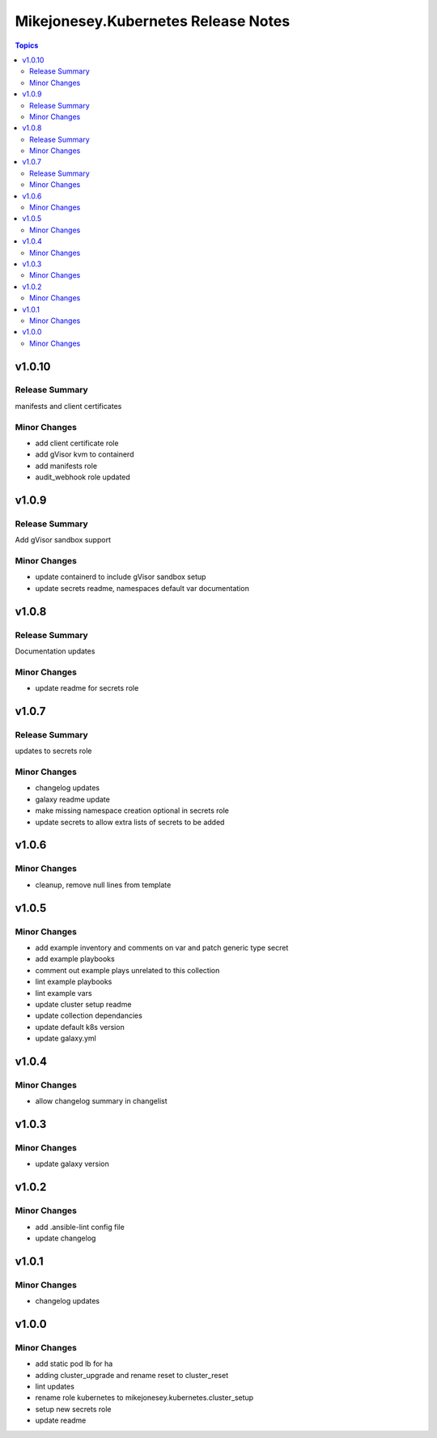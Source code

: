 ====================================
Mikejonesey.Kubernetes Release Notes
====================================

.. contents:: Topics

v1.0.10
=======

Release Summary
---------------

manifests and client certificates

Minor Changes
-------------

- add client certificate role
- add gVisor kvm to containerd
- add manifests role
- audit_webhook role updated

v1.0.9
======

Release Summary
---------------

Add gVisor sandbox support

Minor Changes
-------------

- update containerd to include gVisor sandbox setup
- update secrets readme, namespaces default var documentation

v1.0.8
======

Release Summary
---------------

Documentation updates

Minor Changes
-------------

- update readme for secrets role

v1.0.7
======

Release Summary
---------------

updates to secrets role

Minor Changes
-------------

- changelog updates
- galaxy readme update
- make missing namespace creation optional in secrets role
- update secrets to allow extra lists of secrets to be added

v1.0.6
======

Minor Changes
-------------

- cleanup, remove null lines from template

v1.0.5
======

Minor Changes
-------------

- add example inventory and comments on var and patch generic type secret
- add example playbooks
- comment out example plays unrelated to this collection
- lint example playbooks
- lint example vars
- update cluster setup readme
- update collection dependancies
- update default k8s version
- update galaxy.yml

v1.0.4
======

Minor Changes
-------------

- allow changelog summary in changelist

v1.0.3
======

Minor Changes
-------------

- update galaxy version

v1.0.2
======

Minor Changes
-------------

- add .ansible-lint config file
- update changelog

v1.0.1
======

Minor Changes
-------------

- changelog updates

v1.0.0
======

Minor Changes
-------------

- add static pod lb for ha
- adding cluster_upgrade and rename reset to cluster_reset
- lint updates
- rename role kubernetes to mikejonesey.kubernetes.cluster_setup
- setup new secrets role
- update readme
